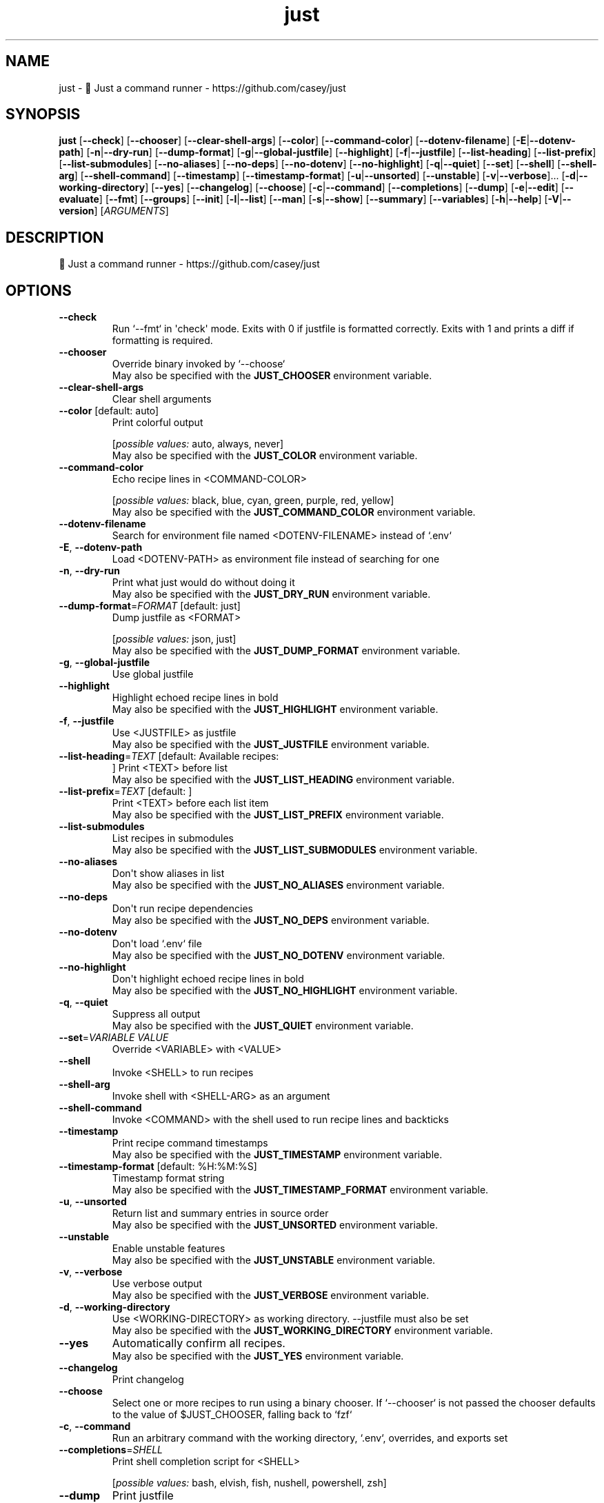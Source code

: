.ie \n(.g .ds Aq \(aq
.el .ds Aq '
.TH just 1  "just 1.30.1" 
.SH NAME
just \- 🤖 Just a command runner \- https://github.com/casey/just
.SH SYNOPSIS
\fBjust\fR [\fB\-\-check\fR] [\fB\-\-chooser\fR] [\fB\-\-clear\-shell\-args\fR] [\fB\-\-color\fR] [\fB\-\-command\-color\fR] [\fB\-\-dotenv\-filename\fR] [\fB\-E\fR|\fB\-\-dotenv\-path\fR] [\fB\-n\fR|\fB\-\-dry\-run\fR] [\fB\-\-dump\-format\fR] [\fB\-g\fR|\fB\-\-global\-justfile\fR] [\fB\-\-highlight\fR] [\fB\-f\fR|\fB\-\-justfile\fR] [\fB\-\-list\-heading\fR] [\fB\-\-list\-prefix\fR] [\fB\-\-list\-submodules\fR] [\fB\-\-no\-aliases\fR] [\fB\-\-no\-deps\fR] [\fB\-\-no\-dotenv\fR] [\fB\-\-no\-highlight\fR] [\fB\-q\fR|\fB\-\-quiet\fR] [\fB\-\-set\fR] [\fB\-\-shell\fR] [\fB\-\-shell\-arg\fR] [\fB\-\-shell\-command\fR] [\fB\-\-timestamp\fR] [\fB\-\-timestamp\-format\fR] [\fB\-u\fR|\fB\-\-unsorted\fR] [\fB\-\-unstable\fR] [\fB\-v\fR|\fB\-\-verbose\fR]... [\fB\-d\fR|\fB\-\-working\-directory\fR] [\fB\-\-yes\fR] [\fB\-\-changelog\fR] [\fB\-\-choose\fR] [\fB\-c\fR|\fB\-\-command\fR] [\fB\-\-completions\fR] [\fB\-\-dump\fR] [\fB\-e\fR|\fB\-\-edit\fR] [\fB\-\-evaluate\fR] [\fB\-\-fmt\fR] [\fB\-\-groups\fR] [\fB\-\-init\fR] [\fB\-l\fR|\fB\-\-list\fR] [\fB\-\-man\fR] [\fB\-s\fR|\fB\-\-show\fR] [\fB\-\-summary\fR] [\fB\-\-variables\fR] [\fB\-h\fR|\fB\-\-help\fR] [\fB\-V\fR|\fB\-\-version\fR] [\fIARGUMENTS\fR] 
.SH DESCRIPTION
🤖 Just a command runner \- https://github.com/casey/just
.SH OPTIONS
.TP
\fB\-\-check\fR
Run `\-\-fmt` in \*(Aqcheck\*(Aq mode. Exits with 0 if justfile is formatted correctly. Exits with 1 and prints a diff if formatting is required.
.TP
\fB\-\-chooser\fR
Override binary invoked by `\-\-choose`
.RS
May also be specified with the \fBJUST_CHOOSER\fR environment variable. 
.RE
.TP
\fB\-\-clear\-shell\-args\fR
Clear shell arguments
.TP
\fB\-\-color\fR [default: auto]
Print colorful output
.br

.br
[\fIpossible values: \fRauto, always, never]
.RS
May also be specified with the \fBJUST_COLOR\fR environment variable. 
.RE
.TP
\fB\-\-command\-color\fR
Echo recipe lines in <COMMAND\-COLOR>
.br

.br
[\fIpossible values: \fRblack, blue, cyan, green, purple, red, yellow]
.RS
May also be specified with the \fBJUST_COMMAND_COLOR\fR environment variable. 
.RE
.TP
\fB\-\-dotenv\-filename\fR
Search for environment file named <DOTENV\-FILENAME> instead of `.env`
.TP
\fB\-E\fR, \fB\-\-dotenv\-path\fR
Load <DOTENV\-PATH> as environment file instead of searching for one
.TP
\fB\-n\fR, \fB\-\-dry\-run\fR
Print what just would do without doing it
.RS
May also be specified with the \fBJUST_DRY_RUN\fR environment variable. 
.RE
.TP
\fB\-\-dump\-format\fR=\fIFORMAT\fR [default: just]
Dump justfile as <FORMAT>
.br

.br
[\fIpossible values: \fRjson, just]
.RS
May also be specified with the \fBJUST_DUMP_FORMAT\fR environment variable. 
.RE
.TP
\fB\-g\fR, \fB\-\-global\-justfile\fR
Use global justfile
.TP
\fB\-\-highlight\fR
Highlight echoed recipe lines in bold
.RS
May also be specified with the \fBJUST_HIGHLIGHT\fR environment variable. 
.RE
.TP
\fB\-f\fR, \fB\-\-justfile\fR
Use <JUSTFILE> as justfile
.RS
May also be specified with the \fBJUST_JUSTFILE\fR environment variable. 
.RE
.TP
\fB\-\-list\-heading\fR=\fITEXT\fR [default: Available recipes:
]
Print <TEXT> before list
.RS
May also be specified with the \fBJUST_LIST_HEADING\fR environment variable. 
.RE
.TP
\fB\-\-list\-prefix\fR=\fITEXT\fR [default:     ]
Print <TEXT> before each list item
.RS
May also be specified with the \fBJUST_LIST_PREFIX\fR environment variable. 
.RE
.TP
\fB\-\-list\-submodules\fR
List recipes in submodules
.RS
May also be specified with the \fBJUST_LIST_SUBMODULES\fR environment variable. 
.RE
.TP
\fB\-\-no\-aliases\fR
Don\*(Aqt show aliases in list
.RS
May also be specified with the \fBJUST_NO_ALIASES\fR environment variable. 
.RE
.TP
\fB\-\-no\-deps\fR
Don\*(Aqt run recipe dependencies
.RS
May also be specified with the \fBJUST_NO_DEPS\fR environment variable. 
.RE
.TP
\fB\-\-no\-dotenv\fR
Don\*(Aqt load `.env` file
.RS
May also be specified with the \fBJUST_NO_DOTENV\fR environment variable. 
.RE
.TP
\fB\-\-no\-highlight\fR
Don\*(Aqt highlight echoed recipe lines in bold
.RS
May also be specified with the \fBJUST_NO_HIGHLIGHT\fR environment variable. 
.RE
.TP
\fB\-q\fR, \fB\-\-quiet\fR
Suppress all output
.RS
May also be specified with the \fBJUST_QUIET\fR environment variable. 
.RE
.TP
\fB\-\-set\fR=\fIVARIABLE VALUE\fR
Override <VARIABLE> with <VALUE>
.TP
\fB\-\-shell\fR
Invoke <SHELL> to run recipes
.TP
\fB\-\-shell\-arg\fR
Invoke shell with <SHELL\-ARG> as an argument
.TP
\fB\-\-shell\-command\fR
Invoke <COMMAND> with the shell used to run recipe lines and backticks
.TP
\fB\-\-timestamp\fR
Print recipe command timestamps
.RS
May also be specified with the \fBJUST_TIMESTAMP\fR environment variable. 
.RE
.TP
\fB\-\-timestamp\-format\fR [default: %H:%M:%S]
Timestamp format string
.RS
May also be specified with the \fBJUST_TIMESTAMP_FORMAT\fR environment variable. 
.RE
.TP
\fB\-u\fR, \fB\-\-unsorted\fR
Return list and summary entries in source order
.RS
May also be specified with the \fBJUST_UNSORTED\fR environment variable. 
.RE
.TP
\fB\-\-unstable\fR
Enable unstable features
.RS
May also be specified with the \fBJUST_UNSTABLE\fR environment variable. 
.RE
.TP
\fB\-v\fR, \fB\-\-verbose\fR
Use verbose output
.RS
May also be specified with the \fBJUST_VERBOSE\fR environment variable. 
.RE
.TP
\fB\-d\fR, \fB\-\-working\-directory\fR
Use <WORKING\-DIRECTORY> as working directory. \-\-justfile must also be set
.RS
May also be specified with the \fBJUST_WORKING_DIRECTORY\fR environment variable. 
.RE
.TP
\fB\-\-yes\fR
Automatically confirm all recipes.
.RS
May also be specified with the \fBJUST_YES\fR environment variable. 
.RE
.TP
\fB\-\-changelog\fR
Print changelog
.TP
\fB\-\-choose\fR
Select one or more recipes to run using a binary chooser. If `\-\-chooser` is not passed the chooser defaults to the value of $JUST_CHOOSER, falling back to `fzf`
.TP
\fB\-c\fR, \fB\-\-command\fR
Run an arbitrary command with the working directory, `.env`, overrides, and exports set
.TP
\fB\-\-completions\fR=\fISHELL\fR
Print shell completion script for <SHELL>
.br

.br
[\fIpossible values: \fRbash, elvish, fish, nushell, powershell, zsh]
.TP
\fB\-\-dump\fR
Print justfile
.TP
\fB\-e\fR, \fB\-\-edit\fR
Edit justfile with editor given by $VISUAL or $EDITOR, falling back to `vim`
.TP
\fB\-\-evaluate\fR
Evaluate and print all variables. If a variable name is given as an argument, only print that variable\*(Aqs value.
.TP
\fB\-\-fmt\fR
Format and overwrite justfile
.TP
\fB\-\-groups\fR
List recipe groups
.TP
\fB\-\-init\fR
Initialize new justfile in project root
.TP
\fB\-l\fR, \fB\-\-list\fR=\fIPATH\fR
List available recipes
.TP
\fB\-\-man\fR
Print man page
.TP
\fB\-s\fR, \fB\-\-show\fR=\fIPATH\fR
Show recipe at <PATH>
.TP
\fB\-\-summary\fR
List names of available recipes
.TP
\fB\-\-variables\fR
List names of variables
.TP
\fB\-h\fR, \fB\-\-help\fR
Print help
.TP
\fB\-V\fR, \fB\-\-version\fR
Print version
.TP
[\fIARGUMENTS\fR]
Overrides and recipe(s) to run, defaulting to the first recipe in the justfile
.SH VERSION
v1.30.1
.SH AUTHORS
Casey Rodarmor <casey@rodarmor.com>
